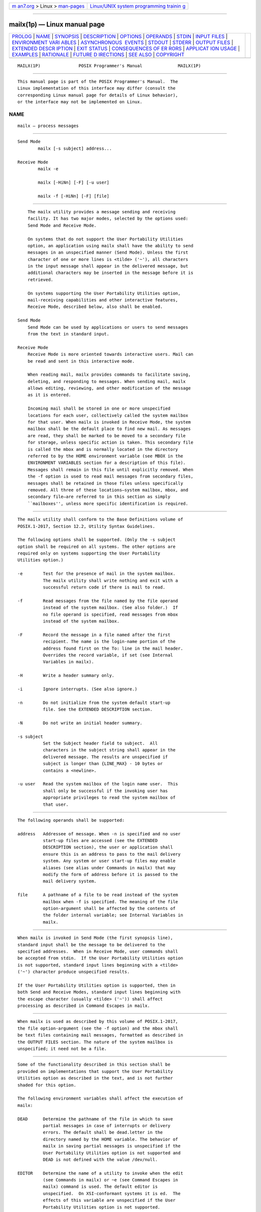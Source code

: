 .. container:: page-top

.. container:: nav-bar

   +----------------------------------+----------------------------------+
   | `m                               | `Linux/UNIX system programming   |
   | an7.org <../../../index.html>`__ | trainin                          |
   | > Linux >                        | g <http://man7.org/training/>`__ |
   | `man-pages <../index.html>`__    |                                  |
   +----------------------------------+----------------------------------+

--------------

mailx(1p) — Linux manual page
=============================

+-----------------------------------+-----------------------------------+
| `PROLOG <#PROLOG>`__ \|           |                                   |
| `NAME <#NAME>`__ \|               |                                   |
| `SYNOPSIS <#SYNOPSIS>`__ \|       |                                   |
| `DESCRIPTION <#DESCRIPTION>`__ \| |                                   |
| `OPTIONS <#OPTIONS>`__ \|         |                                   |
| `OPERANDS <#OPERANDS>`__ \|       |                                   |
| `STDIN <#STDIN>`__ \|             |                                   |
| `INPUT FILES <#INPUT_FILES>`__ \| |                                   |
| `ENVIRONMENT VARI                 |                                   |
| ABLES <#ENVIRONMENT_VARIABLES>`__ |                                   |
| \|                                |                                   |
| `ASYNCHRONOUS                     |                                   |
|  EVENTS <#ASYNCHRONOUS_EVENTS>`__ |                                   |
| \| `STDOUT <#STDOUT>`__ \|        |                                   |
| `STDERR <#STDERR>`__ \|           |                                   |
| `OUTPUT FILES <#OUTPUT_FILES>`__  |                                   |
| \|                                |                                   |
| `EXTENDED DESCR                   |                                   |
| IPTION <#EXTENDED_DESCRIPTION>`__ |                                   |
| \| `EXIT STATUS <#EXIT_STATUS>`__ |                                   |
| \|                                |                                   |
| `CONSEQUENCES OF ER               |                                   |
| RORS <#CONSEQUENCES_OF_ERRORS>`__ |                                   |
| \|                                |                                   |
| `APPLICAT                         |                                   |
| ION USAGE <#APPLICATION_USAGE>`__ |                                   |
| \| `EXAMPLES <#EXAMPLES>`__ \|    |                                   |
| `RATIONALE <#RATIONALE>`__ \|     |                                   |
| `FUTURE D                         |                                   |
| IRECTIONS <#FUTURE_DIRECTIONS>`__ |                                   |
| \| `SEE ALSO <#SEE_ALSO>`__ \|    |                                   |
| `COPYRIGHT <#COPYRIGHT>`__        |                                   |
+-----------------------------------+-----------------------------------+
| .. container:: man-search-box     |                                   |
+-----------------------------------+-----------------------------------+

::

   MAILX(1P)               POSIX Programmer's Manual              MAILX(1P)


-----------------------------------------------------

::

          This manual page is part of the POSIX Programmer's Manual.  The
          Linux implementation of this interface may differ (consult the
          corresponding Linux manual page for details of Linux behavior),
          or the interface may not be implemented on Linux.

NAME
-------------------------------------------------

::

          mailx — process messages


---------------------------------------------------------

::

      Send Mode
              mailx [-s subject] address...

      Receive Mode
              mailx -e

              mailx [-HiNn] [-F] [-u user]

              mailx -f [-HiNn] [-F] [file]


---------------------------------------------------------------

::

          The mailx utility provides a message sending and receiving
          facility. It has two major modes, selected by the options used:
          Send Mode and Receive Mode.

          On systems that do not support the User Portability Utilities
          option, an application using mailx shall have the ability to send
          messages in an unspecified manner (Send Mode). Unless the first
          character of one or more lines is <tilde> ('~'), all characters
          in the input message shall appear in the delivered message, but
          additional characters may be inserted in the message before it is
          retrieved.

          On systems supporting the User Portability Utilities option,
          mail-receiving capabilities and other interactive features,
          Receive Mode, described below, also shall be enabled.

      Send Mode
          Send Mode can be used by applications or users to send messages
          from the text in standard input.

      Receive Mode
          Receive Mode is more oriented towards interactive users. Mail can
          be read and sent in this interactive mode.

          When reading mail, mailx provides commands to facilitate saving,
          deleting, and responding to messages. When sending mail, mailx
          allows editing, reviewing, and other modification of the message
          as it is entered.

          Incoming mail shall be stored in one or more unspecified
          locations for each user, collectively called the system mailbox
          for that user. When mailx is invoked in Receive Mode, the system
          mailbox shall be the default place to find new mail. As messages
          are read, they shall be marked to be moved to a secondary file
          for storage, unless specific action is taken. This secondary file
          is called the mbox and is normally located in the directory
          referred to by the HOME environment variable (see MBOX in the
          ENVIRONMENT VARIABLES section for a description of this file).
          Messages shall remain in this file until explicitly removed. When
          the -f option is used to read mail messages from secondary files,
          messages shall be retained in those files unless specifically
          removed. All three of these locations—system mailbox, mbox, and
          secondary file—are referred to in this section as simply
          ``mailboxes'', unless more specific identification is required.


-------------------------------------------------------

::

          The mailx utility shall conform to the Base Definitions volume of
          POSIX.1‐2017, Section 12.2, Utility Syntax Guidelines.

          The following options shall be supported. (Only the -s subject
          option shall be required on all systems. The other options are
          required only on systems supporting the User Portability
          Utilities option.)

          -e        Test for the presence of mail in the system mailbox.
                    The mailx utility shall write nothing and exit with a
                    successful return code if there is mail to read.

          -f        Read messages from the file named by the file operand
                    instead of the system mailbox. (See also folder.)  If
                    no file operand is specified, read messages from mbox
                    instead of the system mailbox.

          -F        Record the message in a file named after the first
                    recipient. The name is the login-name portion of the
                    address found first on the To: line in the mail header.
                    Overrides the record variable, if set (see Internal
                    Variables in mailx).

          -H        Write a header summary only.

          -i        Ignore interrupts. (See also ignore.)

          -n        Do not initialize from the system default start-up
                    file. See the EXTENDED DESCRIPTION section.

          -N        Do not write an initial header summary.

          -s subject
                    Set the Subject header field to subject.  All
                    characters in the subject string shall appear in the
                    delivered message. The results are unspecified if
                    subject is longer than {LINE_MAX} - 10 bytes or
                    contains a <newline>.

          -u user   Read the system mailbox of the login name user.  This
                    shall only be successful if the invoking user has
                    appropriate privileges to read the system mailbox of
                    that user.


---------------------------------------------------------

::

          The following operands shall be supported:

          address   Addressee of message. When -n is specified and no user
                    start-up files are accessed (see the EXTENDED
                    DESCRIPTION section), the user or application shall
                    ensure this is an address to pass to the mail delivery
                    system. Any system or user start-up files may enable
                    aliases (see alias under Commands in mailx) that may
                    modify the form of address before it is passed to the
                    mail delivery system.

          file      A pathname of a file to be read instead of the system
                    mailbox when -f is specified. The meaning of the file
                    option-argument shall be affected by the contents of
                    the folder internal variable; see Internal Variables in
                    mailx.


---------------------------------------------------

::

          When mailx is invoked in Send Mode (the first synopsis line),
          standard input shall be the message to be delivered to the
          specified addresses.  When in Receive Mode, user commands shall
          be accepted from stdin.  If the User Portability Utilities option
          is not supported, standard input lines beginning with a <tilde>
          ('~') character produce unspecified results.

          If the User Portability Utilities option is supported, then in
          both Send and Receive Modes, standard input lines beginning with
          the escape character (usually <tilde> ('~')) shall affect
          processing as described in Command Escapes in mailx.


---------------------------------------------------------------

::

          When mailx is used as described by this volume of POSIX.1‐2017,
          the file option-argument (see the -f option) and the mbox shall
          be text files containing mail messages, formatted as described in
          the OUTPUT FILES section. The nature of the system mailbox is
          unspecified; it need not be a file.


-----------------------------------------------------------------------------------

::

          Some of the functionality described in this section shall be
          provided on implementations that support the User Portability
          Utilities option as described in the text, and is not further
          shaded for this option.

          The following environment variables shall affect the execution of
          mailx:

          DEAD      Determine the pathname of the file in which to save
                    partial messages in case of interrupts or delivery
                    errors. The default shall be dead.letter in the
                    directory named by the HOME variable. The behavior of
                    mailx in saving partial messages is unspecified if the
                    User Portability Utilities option is not supported and
                    DEAD is not defined with the value /dev/null.

          EDITOR    Determine the name of a utility to invoke when the edit
                    (see Commands in mailx) or ~e (see Command Escapes in
                    mailx) command is used. The default editor is
                    unspecified.  On XSI-conformant systems it is ed.  The
                    effects of this variable are unspecified if the User
                    Portability Utilities option is not supported.

          HOME      Determine the pathname of the user's home directory.

          LANG      Provide a default value for the internationalization
                    variables that are unset or null. (See the Base
                    Definitions volume of POSIX.1‐2017, Section 8.2,
                    Internationalization Variables for the precedence of
                    internationalization variables used to determine the
                    values of locale categories.)

          LC_ALL    If set to a non-empty string value, override the values
                    of all the other internationalization variables.

          LC_CTYPE  Determine the locale for the interpretation of
                    sequences of bytes of text data as characters (for
                    example, single-byte as opposed to multi-byte
                    characters in arguments and input files) and the
                    handling of case-insensitive address and header-field
                    comparisons.

          LC_TIME   This variable may determine the format and contents of
                    the date and time strings written by mailx.  This
                    volume of POSIX.1‐2017 specifies the effects of this
                    variable only for systems supporting the User
                    Portability Utilities option.

          LC_MESSAGES
                    Determine the locale that should be used to affect the
                    format and contents of diagnostic messages written to
                    standard error and informative messages written to
                    standard output.

          LISTER    Determine a string representing the command for writing
                    the contents of the folder directory to standard output
                    when the folders command is given (see folders in
                    Commands in mailx).  Any string acceptable as a
                    command_string operand to the sh -c command shall be
                    valid. If this variable is null or not set, the output
                    command shall be ls.  The effects of this variable are
                    unspecified if the User Portability Utilities option is
                    not supported.

          MAILRC    Determine the pathname of the user start-up file. The
                    default shall be .mailrc in the directory referred to
                    by the HOME environment variable. The behavior of mailx
                    is unspecified if the User Portability Utilities option
                    is not supported and MAILRC is not defined with the
                    value /dev/null.

          MBOX      Determine a pathname of the file to save messages from
                    the system mailbox that have been read. The exit
                    command shall override this function, as shall saving
                    the message explicitly in another file. The default
                    shall be mbox in the directory named by the HOME
                    variable. The effects of this variable are unspecified
                    if the User Portability Utilities option is not
                    supported.

          NLSPATH   Determine the location of message catalogs for the
                    processing of LC_MESSAGES.

          PAGER     Determine a string representing an output filtering or
                    pagination command for writing the output to the
                    terminal. Any string acceptable as a command_string
                    operand to the sh -c command shall be valid. When
                    standard output is a terminal device, the message
                    output shall be piped through the command if the mailx
                    internal variable crt is set to a value less the number
                    of lines in the message; see Internal Variables in
                    mailx.  If the PAGER variable is null or not set, the
                    paginator shall be either more or another paginator
                    utility documented in the system documentation.  The
                    effects of this variable are unspecified if the User
                    Portability Utilities option is not supported.

          SHELL     Determine the name of a preferred command interpreter.
                    The default shall be sh.  The effects of this variable
                    are unspecified if the User Portability Utilities
                    option is not supported.

          TERM      If the internal variable screen is not specified,
                    determine the name of the terminal type to indicate in
                    an unspecified manner the number of lines in a
                    screenful of headers.  If TERM is not set or is set to
                    null, an unspecified default terminal type shall be
                    used and the value of a screenful is unspecified. The
                    effects of this variable are unspecified if the User
                    Portability Utilities option is not supported.

          TZ        This variable may determine the timezone used to
                    calculate date and time strings written by mailx.  If
                    TZ is unset or null, an unspecified default timezone
                    shall be used.

          VISUAL    Determine a pathname of a utility to invoke when the
                    visual command (see Commands in mailx) or ~v command-
                    escape (see Command Escapes in mailx) is used. If this
                    variable is null or not set, the full-screen editor
                    shall be vi.  The effects of this variable are
                    unspecified if the User Portability Utilities option is
                    not supported.


-------------------------------------------------------------------------------

::

          When mailx is in Send Mode and standard input is not a terminal,
          it shall take the standard action for all signals.

          In Receive Mode, or in Send Mode when standard input is a
          terminal, if a SIGINT signal is received:

           1. If in command mode, the current command, if there is one,
              shall be aborted, and a command-mode prompt shall be written.

           2. If in input mode:

               a. If ignore is set, mailx shall write "@\n", discard the
                  current input line, and continue processing, bypassing
                  the message-abort mechanism described in item 2b.

               b. If the interrupt was received while sending mail, either
                  when in Receive Mode or in Send Mode, a message shall be
                  written, and another subsequent interrupt, with no other
                  intervening characters typed, shall be required to abort
                  the mail message.  If in Receive Mode and another
                  interrupt is received, a command-mode prompt shall be
                  written.  If in Send Mode and another interrupt is
                  received, mailx shall terminate with a non-zero status.

                  In both cases listed in item b, if the message is not
                  empty:

                   i.  If save is enabled and the file named by DEAD can be
                       created, the message shall be written to the file
                       named by DEAD.  If the file exists, the message
                       shall be written to replace the contents of the
                       file.

                  ii.  If save is not enabled, or the file named by DEAD
                       cannot be created, the message shall not be saved.

          The mailx utility shall take the standard action for all other
          signals.


-----------------------------------------------------

::

          In command and input modes, all output, including prompts and
          messages, shall be written to standard output.


-----------------------------------------------------

::

          The standard error shall be used only for diagnostic messages.


-----------------------------------------------------------------

::

          Various mailx commands and command escapes can create or add to
          files, including the mbox, the dead-letter file, and secondary
          mailboxes. When mailx is used as described in this volume of
          POSIX.1‐2017, these files shall be text files, formatted as
          follows:

                 line beginning with From<space>
                 [one or more header-lines; see Commands in mailx]
                 empty line
                 [zero or more body lines
                 empty line]
                 [line beginning with From<space>...]

          where each message begins with the From <space> line shown,
          preceded by the beginning of the file or an empty line.  (The
          From <space> line is considered to be part of the message header,
          but not one of the header-lines referred to in Commands in mailx;
          thus, it shall not be affected by the discard, ignore, or retain
          commands.) The formats of the remainder of the From <space> line
          and any additional header lines are unspecified, except that none
          shall be empty. The format of a message body line is also
          unspecified, except that no line following an empty line shall
          start with From <space>; mailx shall modify any such user-entered
          message body lines (following an empty line and beginning with
          From <space>) by adding one or more characters to precede the
          'F'; it may add these characters to From <space> lines that are
          not preceded by an empty line.

          When a message from the system mailbox or entered by the user is
          not a text file, it is implementation-defined how such a message
          is stored in files written by mailx.


---------------------------------------------------------------------------------

::

          The functionality in the entire EXTENDED DESCRIPTION section
          shall be provided on implementations supporting the User
          Portability Utilities option.  The functionality described in
          this section shall be provided on implementations that support
          the User Portability Utilities option (and the rest of this
          section is not further shaded for this option).

          The mailx utility need not support for all character encodings in
          all circumstances. For example, inter-system mail may be
          restricted to 7-bit data by the underlying network, 8-bit data
          need not be portable to non-internationalized systems, and so on.
          Under these circumstances, it is recommended that only characters
          defined in the ISO/IEC 646:1991 standard International Reference
          Version (equivalent to ASCII) 7-bit range of characters be used.

          When mailx is invoked using one of the Receive Mode synopsis
          forms, it shall write a page of header-summary lines (if -N was
          not specified and there are messages, see below), followed by a
          prompt indicating that mailx can accept regular commands (see
          Commands in mailx); this is termed command mode.  The page of
          header-summary lines shall contain the first new message if there
          are new messages, or the first unread message if there are unread
          messages, or the first message. When mailx is invoked using the
          Send Mode synopsis and standard input is a terminal, if no
          subject is specified on the command line and the asksub variable
          is set, a prompt for the subject shall be written. At this point,
          mailx shall be in input mode. This input mode shall also be
          entered when using one of the Receive Mode synopsis forms and a
          reply or new message is composed using the reply, Reply,
          followup, Followup, or mail commands and standard input is a
          terminal. When the message is typed and the end of the message is
          encountered, the message shall be passed to the mail delivery
          software. Commands can be entered by beginning a line with the
          escape character (by default, <tilde> ('~')) followed by a single
          command letter and optional arguments. See Commands in mailx for
          a summary of these commands. It is unspecified what effect these
          commands will have if standard input is not a terminal when a
          message is entered using either the Send Mode synopsis, or the
          Read Mode commands reply, Reply, followup, Followup, or mail.

          Note:  For notational convenience, this section uses the default
                 escape character, <tilde>, in all references and examples.

          At any time, the behavior of mailx shall be governed by a set of
          environmental and internal variables.  These are flags and valued
          parameters that can be set and cleared via the mailx set and
          unset commands.

          Regular commands are of the form:

              [command] [msglist] [argument ...]

          If no command is specified in command mode, next shall be
          assumed. In input mode, commands shall be recognized by the
          escape character, and lines not treated as commands shall be
          taken as input for the message.

          In command mode, each message shall be assigned a sequential
          number, starting with 1.

          All messages have a state that shall affect how they are
          displayed in the header summary and how they are retained or
          deleted upon termination of mailx.  There is at any time the
          notion of a current message, which shall be marked by a '>' at
          the beginning of a line in the header summary. When mailx is
          invoked using one of the Receive Mode synopsis forms, the current
          message shall be the first new message, if there is a new
          message, or the first unread message if there is an unread
          message, or the first message if there are any messages, or
          unspecified if there are no messages in the mailbox. Each command
          that takes an optional list of messages (msglist) or an optional
          single message (message) on which to operate shall leave the
          current message set to the highest-numbered message of the
          messages specified, unless the command deletes messages, in which
          case the current message shall be set to the first undeleted
          message (that is, a message not in the deleted state) after the
          highest-numbered message deleted by the command, if one exists,
          or the first undeleted message before the highest-numbered
          message deleted by the command, if one exists, or to an
          unspecified value if there are no remaining undeleted messages.
          All messages shall be in one of the following states:

          new       The message is present in the system mailbox and has
                    not been viewed by the user or moved to any other
                    state. Messages in state new when mailx quits shall be
                    retained in the system mailbox.

          unread    The message has been present in the system mailbox for
                    more than one invocation of mailx and has not been
                    viewed by the user or moved to any other state.
                    Messages in state unread when mailx quits shall be
                    retained in the system mailbox.

          read      The message has been processed by one of the following
                    commands: ~f, ~m, ~F, ~M, copy, mbox, next, pipe,
                    print, Print, top, type, Type, undelete.  The delete,
                    dp, and dt commands may also cause the next message to
                    be marked as read, depending on the value of the
                    autoprint variable. Messages that are in the system
                    mailbox and in state read when mailx quits shall be
                    saved in the mbox, unless the internal variable hold
                    was set. Messages that are in the mbox or in a
                    secondary mailbox and in state read when mailx quits
                    shall be retained in their current location.

          deleted   The message has been processed by one of the following
                    commands: delete, dp, dt.  Messages in state deleted
                    when mailx quits shall be deleted. Deleted messages
                    shall be ignored until mailx quits or changes mailboxes
                    or they are specified to the undelete command; for
                    example, the message specification /string shall only
                    search the subject lines of messages that have not yet
                    been deleted, unless the command operating on the list
                    of messages is undelete.  No deleted message or deleted
                    message header shall be displayed by any mailx command
                    other than undelete.

          preserved The message has been processed by a preserve command.
                    When mailx quits, the message shall be retained in its
                    current location.

          saved     The message has been processed by one of the following
                    commands: save or write.  If the current mailbox is the
                    system mailbox, and the internal variable keepsave is
                    set, messages in the state saved shall be saved to the
                    file designated by the MBOX variable (see the
                    ENVIRONMENT VARIABLES section). If the current mailbox
                    is the system mailbox, messages in the state saved
                    shall be deleted from the current mailbox, when the
                    quit or file command is used to exit the current
                    mailbox.

          The header-summary line for each message shall indicate the state
          of the message.

          Many commands take an optional list of messages (msglist) on
          which to operate, which defaults to the current message. A
          msglist is a list of message specifications separated by <blank>
          characters, which can include:

          n       Message number n.

          +       The next undeleted message, or the next deleted message
                  for the undelete command.

          -       The next previous undeleted message, or the next previous
                  deleted message for the undelete command.

          .       The current message.

          ^       The first undeleted message, or the first deleted message
                  for the undelete command.

          $       The last message.

          *       All messages.

          n‐m     An inclusive range of message numbers.

          address All messages from address; any address as shown in a
                  header summary shall be matchable in this form.

          /string All messages with string in the subject line (case
                  ignored).

          :c      All messages of type c, where c shall be one of:

                  d     Deleted messages.

                  n     New messages.

                  o     Old messages (any not in state read or new).

                  r     Read messages.

                  u     Unread messages.

          Other commands take an optional message (message) on which to
          operate, which defaults to the current message. All of the forms
          allowed for msglist are also allowed for message, but if more
          than one message is specified, only the first shall be operated
          on.

          Other arguments are usually arbitrary strings whose usage depends
          on the command involved.

      Start-Up in mailx
          At start-up time, mailx shall take the following steps in
          sequence:

           1. Establish all variables at their stated default values.

           2. Process command line options, overriding corresponding
              default values.

           3. Import any of the DEAD, EDITOR, MBOX, LISTER, PAGER, SHELL,
              or VISUAL variables that are present in the environment,
              overriding the corresponding default values.

           4. Read mailx commands from an unspecified system start-up file,
              unless the -n option is given, to initialize any internal
              mailx variables and aliases.

           5. Process the user start-up file of mailx commands named in the
              user MAILRC variable.

          Most regular mailx commands are valid inside start-up files, the
          most common use being to set up initial display options and alias
          lists. The following commands shall be invalid in a start-up
          file: !, edit, hold, mail, preserve, reply, Reply, shell, visual,
          Copy, followup, and Followup.  Any errors in a start-up file
          shall either cause mailx to terminate with a diagnostic message
          and a non-zero status or to continue after writing a diagnostic
          message, ignoring the remainder of the lines in the file.

          A blank line in a start-up file shall be ignored.

      Internal Variables in mailx
          The following variables are internal mailx variables. Each
          internal variable can be set via the mailx set command at any
          time. The unset and set no name commands can be used to erase
          variables.

          In the following list, variables shown as:

              variable

          represent Boolean values. Variables shown as:

              variable=value

          shall be assigned string or numeric values. For string values,
          the rules in Commands in mailx concerning filenames and quoting
          shall also apply.

          The defaults specified here may be changed by the unspecified
          system start-up file unless the user specifies the -n option.

          allnet    All network names whose login name components match
                    shall be treated as identical. This shall cause the
                    msglist message specifications to behave similarly. The
                    default shall be noallnet.  See also the alternates
                    command and the metoo variable.

          append    Append messages to the end of the mbox file upon
                    termination instead of placing them at the beginning.
                    The default shall be noappend.  This variable shall not
                    affect the save command when saving to mbox.

          ask, asksub
                    Prompt for a subject line on outgoing mail if one is
                    not specified on the command line with the -s option.
                    The ask and asksub forms are synonyms; the system shall
                    refer to asksub and noasksub in its messages, but shall
                    accept ask and noask as user input to mean asksub and
                    noasksub.  It shall not be possible to set both ask and
                    noasksub, or noask and asksub.  The default shall be
                    asksub, but no prompting shall be done if standard
                    input is not a terminal.

          askbcc    Prompt for the blind copy list. The default shall be
                    noaskbcc.

          askcc     Prompt for the copy list. The default shall be noaskcc.

          autoprint Enable automatic writing of messages after delete and
                    undelete commands. The default shall be noautoprint.

          bang      Enable the special-case treatment of <exclamation-mark>
                    characters ('!')  in escape command lines; see the
                    escape command and Command Escapes in mailx.  The
                    default shall be nobang, disabling the expansion of '!'
                    in the command argument to the ~!  command and the
                    ~<!command escape.

          cmd=command
                    Set the default command to be invoked by the pipe
                    command. The default shall be nocmd.

          crt=number
                    Pipe messages having more than number lines through the
                    command specified by the value of the PAGER variable.
                    The default shall be nocrt.  If it is set to null, the
                    value used is implementation-defined.

          debug     Enable verbose diagnostics for debugging. Messages are
                    not delivered.  The default shall be nodebug.

          dot       When dot is set, a <period> on a line by itself during
                    message input from a terminal shall also signify end-
                    of-file (in addition to normal end-of-file). The
                    default shall be nodot.  If ignoreeof is set (see
                    below), a setting of nodot shall be ignored and the
                    <period> is the only method to terminate input mode.

          escape=c  Set the command escape character to be the character
                    'c'.  By default, the command escape character shall be
                    <tilde>.  If escape is unset, <tilde> shall be used; if
                    it is set to null, command escaping shall be disabled.

          flipr     Reverse the meanings of the R and r commands. The
                    default shall be noflipr.

          folder=directory
                    The default directory for saving mail files. User-
                    specified filenames beginning with a <plus-sign> ('+')
                    shall be expanded by preceding the filename with this
                    directory name to obtain the real pathname. If
                    directory does not start with a <slash> ('/'), the
                    contents of HOME shall be prefixed to it. The default
                    shall be nofolder.  If folder is unset or set to null,
                    user-specified filenames beginning with '+' shall refer
                    to files in the current directory that begin with the
                    literal '+' character. See also outfolder below. The
                    folder value need not affect the processing of the
                    files named in MBOX and DEAD.

          header    Enable writing of the header summary when entering
                    mailx in Receive Mode. The default shall be header.

          hold      Preserve all messages that are read in the system
                    mailbox instead of putting them in the mbox save file.
                    The default shall be nohold.

          ignore    Ignore interrupts while entering messages. The default
                    shall be noignore.

          ignoreeof Ignore normal end-of-file during message input. Input
                    can be terminated only by entering a <period> ('.')  on
                    a line by itself or by the ~.  command escape. The
                    default shall be noignoreeof.  See also dot above.

          indentprefix=string
                    A string that shall be added as a prefix to each line
                    that is inserted into the message by the ~m command
                    escape. This variable shall default to one <tab>.

          keep      When a system mailbox, secondary mailbox, or mbox is
                    empty, truncate it to zero length instead of removing
                    it. The default shall be nokeep.

          keepsave  Keep the messages that have been saved from the system
                    mailbox into other files in the file designated by the
                    variable MBOX, instead of deleting them. The default
                    shall be nokeepsave.

          metoo     Suppress the deletion of the login name of the user
                    from the recipient list when replying to a message or
                    sending to a group. The default shall be nometoo.

          onehop    When responding to a message that was originally sent
                    to several recipients, the other recipient addresses
                    are normally forced to be relative to the originating
                    author's machine for the response. This flag disables
                    alteration of the recipients' addresses, improving
                    efficiency in a network where all machines can send
                    directly to all other machines (that is, one hop away).
                    The default shall be noonehop.

          outfolder Cause the files used to record outgoing messages to be
                    located in the directory specified by the folder
                    variable unless the pathname is absolute. The default
                    shall be nooutfolder.  See the record variable.

          page      Insert a <form-feed> after each message sent through
                    the pipe created by the pipe command. The default shall
                    be nopage.

          prompt=string
                    Set the command-mode prompt to string.  If string is
                    null or if noprompt is set, no prompting shall occur.
                    The default shall be to prompt with the string "? ".

          quiet     Refrain from writing the opening message and version
                    when entering mailx.  The default shall be noquiet.

          record=file
                    Record all outgoing mail in the file with the pathname
                    file.  The default shall be norecord.  See also
                    outfolder above.

          save      Enable saving of messages in the dead-letter file on
                    interrupt or delivery error. See the variable DEAD for
                    the location of the dead-letter file. The default shall
                    be save.

          screen=number
                    Set the number of lines in a screenful of headers for
                    the headers and z commands. If screen is not specified,
                    a value based on the terminal type identified by the
                    TERM environment variable, the window size, the baud
                    rate, or some combination of these shall be used.

          sendwait  Wait for the background mailer to finish before
                    returning. The default shall be nosendwait.

          showto    When the sender of the message was the user who is
                    invoking mailx, write the information from the To: line
                    instead of the From: line in the header summary. The
                    default shall be noshowto.

          sign=string
                    Set the variable inserted into the text of a message
                    when the ~a command escape is given. The default shall
                    be nosign.  The character sequences '\t' and '\n' shall
                    be recognized in the variable as <tab> and <newline>
                    characters, respectively. (See also ~i in Command
                    Escapes in mailx.)

          Sign=string
                    Set the variable inserted into the text of a message
                    when the ~A command escape is given. The default shall
                    be noSign.  The character sequences '\t' and '\n' shall
                    be recognized in the variable as <tab> and <newline>
                    characters, respectively.

          toplines=number
                    Set the number of lines of the message to write with
                    the top command. The default shall be 5.

      Commands in mailx
          The following mailx commands shall be provided. In the following
          list, header refers to lines from the message header, as shown in
          the OUTPUT FILES section.  Header-line refers to lines within the
          header that begin with one or more non-white-space characters,
          immediately followed by a <colon> and white space and continuing
          until the next line beginning with a non-white-space character or
          an empty line. Header-field refers to the portion of a header
          line prior to the first <colon> in that line.

          For each of the commands listed below, the command can be entered
          as the abbreviation (those characters in the Synopsis command
          word preceding the '['), the full command (all characters shown
          for the command word, omitting the '[' and ']'), or any
          truncation of the full command down to the abbreviation. For
          example, the exit command (shown as ex[it] in the Synopsis) can
          be entered as ex, exi, or exit.

          The arguments to commands can be quoted, using the following
          methods:

           *  An argument can be enclosed between paired double-quotes ("")
              or single-quotes (''); any white space, shell word expansion,
              or <backslash> characters within the quotes shall be treated
              literally as part of the argument. A double-quote shall be
              treated literally within single-quotes and vice versa. These
              special properties of the <quotation-mark> characters shall
              occur only when they are paired at the beginning and end of
              the argument.

           *  A <backslash> outside of the enclosing quotes shall be
              discarded and the following character treated literally as
              part of the argument.

           *  An unquoted <backslash> at the end of a command line shall be
              discarded and the next line shall continue the command.

          Filenames, where expected, shall be subjected to the following
          transformations, in sequence:

           *  If the filename begins with an unquoted <plus-sign>, and the
              folder variable is defined (see the folder variable), the
              <plus-sign> shall be replaced by the value of the folder
              variable followed by a <slash>.  If the folder variable is
              unset or is set to null, the filename shall be unchanged.

           *  Shell word expansions shall be applied to the filename (see
              Section 2.6, Word Expansions).  If more than a single
              pathname results from this expansion and the command is
              expecting one file, the effects are unspecified.

      Declare Aliases
          Synopsis:

                        a[lias] [alias [address...]]
                        g[roup] [alias [address...]]

          Add the given addresses to the alias specified by alias.  The
          names shall be substituted when alias is used as a recipient
          address specified by the user in an outgoing message (that is,
          other recipients addressed indirectly through the reply command
          shall not be substituted in this manner). Mail address alias
          substitution shall apply only when the alias string is used as a
          full address; for example, when hlj is an alias, hlj@posix.com
          does not trigger the alias substitution. If no arguments are
          given, write a listing of the current aliases to standard output.
          If only an alias argument is given, write a listing of the
          specified alias to standard output. These listings need not
          reflect the same order of addresses that were entered.

      Declare Alternatives
          Synopsis:

                        alt[ernates] name...

          (See also the metoo variable.) Declare a list of alternative
          names for the user's login.  When responding to a message, these
          names shall be removed from the list of recipients for the
          response. The comparison of names shall be in a case-insensitive
          manner. With no arguments, alternates shall write the current
          list of alternative names.

      Change Current Directory
          Synopsis:

                        cd [directory]
                        ch[dir] [directory]

          Change directory. If directory is not specified, the contents of
          HOME shall be used.

      Copy Messages
          Synopsis:

                        c[opy] [file]
                        c[opy] [msglist] file
                        C[opy] [msglist]

          Copy messages to the file named by the pathname file without
          marking the messages as saved. Otherwise, it shall be equivalent
          to the save command.

          In the capitalized form, save the specified messages in a file
          whose name is derived from the author of the message to be saved,
          without marking the messages as saved. Otherwise, it shall be
          equivalent to the Save command.

      Delete Messages
          Synopsis:

                        d[elete] [msglist]

          Mark messages for deletion from the mailbox. The deletions shall
          not occur until mailx quits (see the quit command) or changes
          mailboxes (see the folder command). If autoprint is set and there
          are messages remaining after the delete command, the current
          message shall be written as described for the print command (see
          the print command); otherwise, the mailx prompt shall be written.

      Discard Header Fields
          Synopsis:

                        di[scard] [header-field...]
                        ig[nore] [header-field...]

          Suppress the specified header fields when writing messages.
          Specified header-fields shall be added to the list of suppressed
          header fields. Examples of header fields to ignore are status and
          cc.  The fields shall be included when the message is saved. The
          Print and Type commands shall override this command. The
          comparison of header fields shall be in a case-insensitive
          manner. If no arguments are specified, write a list of the
          currently suppressed header fields to standard output; the
          listing need not reflect the same order of header fields that
          were entered.

          If both retain and discard commands are given, discard commands
          shall be ignored.

      Delete Messages and Display
          Synopsis:

                        dp [msglist]
                        dt [msglist]

          Delete the specified messages as described for the delete
          command, except that the autoprint variable shall have no effect,
          and the current message shall be written only if it was set to a
          message after the last message deleted by the command. Otherwise,
          an informational message to the effect that there are no further
          messages in the mailbox shall be written, followed by the mailx
          prompt.

      Echo a String
          Synopsis:

                        ec[ho] string ...

          Echo the given strings, equivalent to the shell echo utility.

      Edit Messages
          Synopsis:

                        e[dit] [msglist]

          Edit the given messages. The messages shall be placed in a
          temporary file and the utility named by the EDITOR variable is
          invoked to edit each file in sequence. The default EDITOR is
          unspecified.

          The edit command does not modify the contents of those messages
          in the mailbox.

      Exit
          Synopsis:

                        ex[it]
                        x[it]

          Exit from mailx without changing the mailbox. No messages shall
          be saved in the mbox (see also quit).

      Change Folder
          Synopsis:

                        fi[le] [file]
                        fold[er] [file]

          Quit (see the quit command) from the current file of messages and
          read in the file named by the pathname file.  If no argument is
          given, the name and status of the current mailbox shall be
          written.

          Several unquoted special characters shall be recognized when used
          as file names, with the following substitutions:

          %       The system mailbox for the invoking user.

          %user   The system mailbox for user.

          #       The previous file.

          &       The current mbox.

          +file   The named file in the folder directory. (See the folder
                  variable.)

          The default file shall be the current mailbox.

      Display List of Folders
          Synopsis:

                        folders

          Write the names of the files in the directory set by the folder
          variable. The command specified by the LISTER environment
          variable shall be used (see the ENVIRONMENT VARIABLES section).

      Follow Up Specified Messages
          Synopsis:

                        fo[llowup] [message]
                        F[ollowup] [msglist]

          In the lowercase form, respond to a message, recording the
          response in a file whose name is derived from the author of the
          message. See also the save and copy commands and outfolder.

          In the capitalized form, respond to the first message in the
          msglist, sending the message to the author of each message in the
          msglist.  The subject line shall be taken from the first message
          and the response shall be recorded in a file whose name is
          derived from the author of the first message. See also the Save
          and Copy commands and outfolder.

          Both forms shall override the record variable, if set.

      Display Header Summary for Specified Messages
          Synopsis:

                        f[rom] [msglist]

          Write the header summary for the specified messages.

      Display Header Summary
          Synopsis:

                        h[eaders] [message]

          Write the page of headers that includes the message specified. If
          the message argument is not specified, the current message shall
          not change.  However, if the message argument is specified, the
          current message shall become the message that appears at the top
          of the page of headers that includes the message specified. The
          screen variable sets the number of headers per page. See also the
          z command.

      Help
          Synopsis:

                        hel[p]
                        ?

          Write a summary of commands.

      Hold Messages
          Synopsis:

                        ho[ld] [msglist]
                        pre[serve] [msglist]

          Mark the messages in msglist to be retained in the mailbox when
          mailx terminates. This shall override any commands that might
          previously have marked the messages to be deleted. During the
          current invocation of mailx, only the delete, dp, or dt commands
          shall remove the preserve marking of a message.

      Execute Commands Conditionally
          Synopsis:

                        i[f] s|r
                        mail-commands
                        el[se]
                        mail-commands
                        en[dif]

          Execute commands conditionally, where if s executes the following
          mail-commands, up to an else or endif, if the program is in Send
          Mode, and if r shall cause the mail-commands to be executed only
          in Receive Mode.

      List Available Commands
          Synopsis:

                        l[ist]

          Write a list of all commands available. No explanation shall be
          given.

      Mail a Message
          Synopsis:

                        m[ail] address...

          Mail a message to the specified addresses or aliases.

      Direct Messages to mbox
          Synopsis:

                        mb[ox] [msglist]

          Arrange for the given messages to end up in the mbox save file
          when mailx terminates normally. See MBOX.  See also the exit and
          quit commands.

      Process Next Specified Message
          Synopsis:

                        n[ext] [message]

          If the current message has not been written (for example, by the
          print command) since mailx started or since any other message was
          the current message, behave as if the print command was entered.
          Otherwise, if there is an undeleted message after the current
          message, make it the current message and behave as if the print
          command was entered. Otherwise, an informational message to the
          effect that there are no further messages in the mailbox shall be
          written, followed by the mailx prompt. Should the current message
          location be the result of an immediately preceding hold, mbox,
          preserve, or touch command, next will act as if the current
          message has already been written.

      Pipe Message
          Synopsis:

                        pi[pe] [[msglist] command]
                        | [[msglist] command]

          Pipe the messages through the given command by invoking the
          command interpreter specified by SHELL with two arguments: -c and
          command.  (See also sh -c.)  The application shall ensure that
          the command is given as a single argument. Quoting, described
          previously, can be used to accomplish this. If no arguments are
          given, the current message shall be piped through the command
          specified by the value of the cmd variable. If the page variable
          is set, a <form-feed> shall be inserted after each message.

      Display Message with Headers
          Synopsis:

                        P[rint] [msglist]
                        T[ype] [msglist]

          Write the specified messages, including all header lines, to
          standard output. Override suppression of lines by the discard,
          ignore, and retain commands. If crt is set, the messages longer
          than the number of lines specified by the crt variable shall be
          paged through the command specified by the PAGER environment
          variable.

      Display Message
          Synopsis:

                        p[rint] [msglist]
                        t[ype] [msglist]

          Write the specified messages to standard output. If crt is set,
          the messages longer than the number of lines specified by the crt
          variable shall be paged through the command specified by the
          PAGER environment variable.

      Quit
          Synopsis:

                        q[uit]
                        end-of-file

          Terminate mailx, storing messages that were read in mbox (if the
          current mailbox is the system mailbox and unless hold is set),
          deleting messages that have been explicitly saved (unless
          keepsave is set), discarding messages that have been deleted, and
          saving all remaining messages in the mailbox.

      Reply to a Message List
          Synopsis:

                        R[eply] [msglist]
                        R[espond] [msglist]

          Mail a reply message to the sender of each message in the
          msglist.  The subject line shall be formed by concatenating
          Re:<space> (unless it already begins with that string) and the
          subject from the first message. If record is set to a filename,
          the response shall be saved at the end of that file.

          See also the flipr variable.

      Reply to a Message
          Synopsis:

                        r[eply] [message]
                        r[espond] [message]

          Mail a reply message to all recipients included in the header of
          the message. The subject line shall be formed by concatenating
          Re:<space> (unless it already begins with that string) and the
          subject from the message. If record is set to a filename, the
          response shall be saved at the end of that file.

          See also the flipr variable.

      Retain Header Fields
          Synopsis:

                        ret[ain] [header-field...]

          Retain the specified header fields when writing messages. This
          command shall override all discard and ignore commands. The
          comparison of header fields shall be in a case-insensitive
          manner. If no arguments are specified, write a list of the
          currently retained header fields to standard output; the listing
          need not reflect the same order of header fields that were
          entered.

      Save Messages
          Synopsis:

                        s[ave] [file]
                        s[ave] [msglist] file
                        S[ave] [msglist]

          Save the specified messages in the file named by the pathname
          file, or the mbox if the file argument is omitted. The file shall
          be created if it does not exist; otherwise, the messages shall be
          appended to the file. The message shall be put in the state
          saved, and shall behave as specified in the description of the
          saved state when the current mailbox is exited by the quit or
          file command.

          In the capitalized form, save the specified messages in a file
          whose name is derived from the author of the first message. The
          name of the file shall be taken to be the author's name with all
          network addressing stripped off. See also the Copy, followup, and
          Followup commands and outfolder variable.

      Set Variables
          Synopsis:

                        se[t] [name[=[string]] ...] [name=number ...] [noname ...]

          Define one or more variables called name.  The variable can be
          given a null, string, or numeric value. Quoting and
          <backslash>-escapes can occur anywhere in string, as described
          previously, as if the string portion of the argument were the
          entire argument. The forms name and name= shall be equivalent to
          name="" for variables that take string values. The set command
          without arguments shall write a list of all defined variables and
          their values. The no name form shall be equivalent to unset name.

      Invoke a Shell
          Synopsis:

                        sh[ell]

          Invoke an interactive command interpreter (see also SHELL).

      Display Message Size
          Synopsis:

                        si[ze] [msglist]

          Write the size in bytes of each of the specified messages.

      Read mailx Commands From a File
          Synopsis:

                        so[urce] file

          Read and execute commands from the file named by the pathname
          file and return to command mode.

      Display Beginning of Messages
          Synopsis:

                        to[p] [msglist]

          Write the top few lines of each of the specified messages. If the
          toplines variable is set, it is taken as the number of lines to
          write. The default shall be 5.

      Touch Messages
          Synopsis:

                        tou[ch] [msglist]

          Touch the specified messages. If any message in msglist is not
          specifically deleted nor saved in a file, it shall be placed in
          the mbox upon normal termination. See exit and quit.

      Delete Aliases
          Synopsis:

                        una[lias] [alias]...

          Delete the specified alias names. If a specified alias does not
          exist, the results are unspecified.

      Undelete Messages
          Synopsis:

                        u[ndelete] [msglist]

          Change the state of the specified messages from deleted to read.
          If autoprint is set, the last message of those restored shall be
          written. If msglist is not specified, the message shall be
          selected as follows:

           *  If there are any deleted messages that follow the current
              message, the first of these shall be chosen.

           *  Otherwise, the last deleted message that also precedes the
              current message shall be chosen.

      Unset Variables
          Synopsis:

                        uns[et] name...

          Cause the specified variables to be erased.

      Edit Message with Full-Screen Editor
          Synopsis:

                        v[isual] [msglist]

          Edit the given messages with a screen editor. Each message shall
          be placed in a temporary file, and the utility named by the
          VISUAL variable shall be invoked to edit each file in sequence.
          The default editor shall be vi.

          The visual command does not modify the contents of those messages
          in the mailbox.

      Write Messages to a File
          Synopsis:

                        w[rite] [msglist] file

          Write the given messages to the file specified by the pathname
          file, minus the message header. Otherwise, it shall be equivalent
          to the save command.

      Scroll Header Display
          Synopsis:

                        z[+|-]

          Scroll the header display forward (if '+' is specified or if no
          option is specified) or backward (if '-' is specified) one
          screenful. The number of headers written shall be set by the
          screen variable.

      Invoke Shell Command
          Synopsis:

                        !command

          Invoke the command interpreter specified by SHELL with two
          arguments: -c and command.  (See also sh -c.)  If the bang
          variable is set, each unescaped occurrence of '!'  in command
          shall be replaced with the command executed by the previous !
          command or ~!  command escape.

      Null Command
          Synopsis:

                        # comment

          This null command (comment) shall be ignored by mailx.

      Display Current Message Number
          Synopsis:

                        =

          Write the current message number.

      Command Escapes in mailx
          The following commands can be entered only from input mode, by
          beginning a line with the escape character (by default, <tilde>
          ('~')).  See the escape variable description for changing this
          special character. The format for the commands shall be:

              <escape-character><command-char><separator>[<arguments>]

          where the <separator> can be zero or more <blank> characters.

          In the following descriptions, the application shall ensure that
          the argument command (but not mailx-command) is a shell command
          string. Any string acceptable to the command interpreter
          specified by the SHELL variable when it is invoked as SHELL -c
          command_string shall be valid. The command can be presented as
          multiple arguments (that is, quoting is not required).

          Command escapes that are listed with msglist or mailx-command
          arguments are invalid in Send Mode and produce unspecified
          results.

          ~! command
                    Invoke the command interpreter specified by SHELL with
                    two arguments: -c and command; and then return to input
                    mode. If the bang variable is set, each unescaped
                    occurrence of '!'  in command shall be replaced with
                    the command executed by the previous !  command or ~!
                    command escape.

          ~.        Simulate end-of-file (terminate message input).

          ~: mailx-command, ~_ mailx-command
                    Perform the command-level request.

          ~?        Write a summary of command escapes.

          ~A        This shall be equivalent to ~i Sign.

          ~a        This shall be equivalent to ~i sign.

          ~b name...
                    Add the names to the blind carbon copy (Bcc) list.

          ~c name...
                    Add the names to the carbon copy (Cc) list.

          ~d        Read in the dead-letter file. See DEAD for a
                    description of this file.

          ~e        Invoke the editor, as specified by the EDITOR
                    environment variable, on the partial message.

          ~f [msglist]
                    Forward the specified messages. The specified messages
                    shall be inserted into the current message without
                    alteration. This command escape also shall insert
                    message headers into the message with field selection
                    affected by the discard, ignore, and retain commands.

          ~F [msglist]
                    This shall be the equivalent of the ~f command escape,
                    except that all headers shall be included in the
                    message, regardless of previous discard, ignore, and
                    retain commands.

          ~h        If standard input is a terminal, prompt for a Subject
                    line and the To, Cc, and Bcc lists. Other
                    implementation-defined headers may also be presented
                    for editing. If the field is written with an initial
                    value, it can be edited as if it had just been typed.

          ~i string Insert the value of the named variable, followed by a
                    <newline>, into the text of the message. If the string
                    is unset or null, the message shall not be changed.

          ~m [msglist]
                    Insert the specified messages into the message,
                    prefixing non-empty lines with the string in the
                    indentprefix variable. This command escape also shall
                    insert message headers into the message, with field
                    selection affected by the discard, ignore, and retain
                    commands.

          ~M [msglist]
                    This shall be the equivalent of the ~m command escape,
                    except that all headers shall be included in the
                    message, regardless of previous discard, ignore, and
                    retain commands.

          ~p        Write the message being entered. If the message is
                    longer than crt lines (see Internal Variables in
                    mailx), the output shall be paginated as described for
                    the PAGER variable.

          ~q        Quit (see the quit command) from input mode by
                    simulating an interrupt. If the body of the message is
                    not empty, the partial message shall be saved in the
                    dead-letter file. See DEAD for a description of this
                    file.

          ~r file, ~< file, ~r !command, ~< !command
                    Read in the file specified by the pathname file.  If
                    the argument begins with an <exclamation-mark> ('!'),
                    the rest of the string shall be taken as an arbitrary
                    system command; the command interpreter specified by
                    SHELL shall be invoked with two arguments: -c and
                    command.  The standard output of command shall be
                    inserted into the message.

          ~s string Set the subject line to string.

          ~t name...
                    Add the given names to the To list.

          ~v        Invoke the full-screen editor, as specified by the
                    VISUAL environment variable, on the partial message.

          ~w file   Write the partial message, without the header, onto the
                    file named by the pathname file.  The file shall be
                    created or the message shall be appended to it if the
                    file exists.

          ~x        Exit as with ~q, except the message shall not be saved
                    in the dead-letter file.

          ~| command
                    Pipe the body of the message through the given command
                    by invoking the command interpreter specified by SHELL
                    with two arguments: -c and command.  If the command
                    returns a successful exit status, the standard output
                    of the command shall replace the message. Otherwise,
                    the message shall remain unchanged. If the command
                    fails, an error message giving the exit status shall be
                    written.


---------------------------------------------------------------

::

          When the -e option is specified, the following exit values are
          returned:

           0    Mail was found.

          >0    Mail was not found or an error occurred.

          Otherwise, the following exit values are returned:

           0    Successful completion; note that this status implies that
                all messages were sent, but it gives no assurances that any
                of them were actually delivered.

          >0    An error occurred.


-------------------------------------------------------------------------------------

::

          When in input mode (Receive Mode) or Send Mode:

           *  If an error is encountered processing an input line beginning
              with a <tilde> ('~') character, (see Command Escapes in
              mailx), a diagnostic message shall be written to standard
              error, and the message being composed may be modified, but
              this condition shall not prevent the message from being sent.

           *  Other errors shall prevent the sending of the message.

          When in command mode:

           *  Default.

          The following sections are informative.


---------------------------------------------------------------------------

::

          Delivery of messages to remote systems requires the existence of
          communication paths to such systems. These need not exist.

          Input lines are limited to {LINE_MAX} bytes, but mailers between
          systems may impose more severe line-length restrictions. This
          volume of POSIX.1‐2017 does not place any restrictions on the
          length of messages handled by mailx, and for delivery of local
          messages the only limitations should be the normal problems of
          available disk space for the target mail file. When sending
          messages to external machines, applications are advised to limit
          messages to less than 100000 bytes because some mail gateways
          impose message-length restrictions.

          The format of the system mailbox is intentionally unspecified.
          Not all systems implement system mailboxes as flat files,
          particularly with the advent of multimedia mail messages. Some
          system mailboxes may be multiple files, others records in a
          database. The internal format of the messages themselves is
          specified with the historical format from Version 7, but only
          after the messages have been saved in some file other than the
          system mailbox. This was done so that many historical
          applications expecting text-file mailboxes are not broken.

          Some new formats for messages can be expected in the future,
          probably including binary data, bit maps, and various multimedia
          objects. As described here, mailx is not prohibited from handling
          such messages, but it must store them as text files in secondary
          mailboxes (unless some extension, such as a variable or command
          line option, is used to change the stored format).  Its method of
          doing so is implementation-defined and might include translating
          the data into text file-compatible or readable form or omitting
          certain portions of the message from the stored output.

          The discard and ignore commands are not inverses of the retain
          command. The retain command discards all header-fields except
          those explicitly retained.  The discard command keeps all header-
          fields except those explicitly discarded. If headers exist on the
          retained header list, discard and ignore commands are ignored.


---------------------------------------------------------

::

          None.


-----------------------------------------------------------

::

          The standard developers felt strongly that a method for
          applications to send messages to specific users was necessary.
          The obvious example is a batch utility, running non-
          interactively, that wishes to communicate errors or results to a
          user. However, the actual format, delivery mechanism, and method
          of reading the message are clearly beyond the scope of this
          volume of POSIX.1‐2017.

          The intent of this command is to provide a simple, portable
          interface for sending messages non-interactively. It merely
          defines a ``front-end'' to the historical mail system. It is
          suggested that implementations explicitly denote the sender and
          recipient in the body of the delivered message. Further
          specification of formats for either the message envelope or the
          message itself were deliberately not made, as the industry is in
          the midst of changing from the current standards to a more
          internationalized standard and it is probably incorrect, at this
          time, to require either one.

          Implementations are encouraged to conform to the various delivery
          mechanisms described in the CCITT X.400 standards or to the
          equivalent Internet standards, described in Internet Request for
          Comment (RFC) documents RFC 819, RFC 920, RFC 921, RFC 1123, and
          RFC 5322 (which succeeded RFC 822).

          Many historical systems modified each body line that started with
          From  by prefixing the 'F' with '>'.  It is unnecessary, but
          allowed, to do that when the string does not follow a blank line
          because it cannot be confused with the next header.

          The edit and visual commands merely edit the specified messages
          in a temporary file. They do not modify the contents of those
          messages in the mailbox; such a capability could be added as an
          extension, such as by using different command names.

          The restriction on a subject line being {LINE_MAX}-10 bytes is
          based on the historical format that consumes 10 bytes for
          Subject:  and the trailing <newline>.  Many historical mailers
          that a message may encounter on other systems are not able to
          handle lines that long, however.

          Like the utilities logger and lp, mailx admittedly is difficult
          to test. This was not deemed sufficient justification to exclude
          this utility from this volume of POSIX.1‐2017. It is also
          arguable that it is, in fact, testable, but that the tests
          themselves are not portable.

          When mailx is being used by an application that wishes to receive
          the results as if none of the User Portability Utilities option
          features were supported, the DEAD environment variable must be
          set to /dev/null.  Otherwise, it may be subject to the file
          creations described in mailx ASYNCHRONOUS EVENTS. Similarly, if
          the MAILRC environment variable is not set to /dev/null,
          historical versions of mailx and Mail read initialization
          commands from a file before processing begins.  Since the
          initialization that a user specifies could alter the contents of
          messages an application is trying to send, such applications must
          set MAILRC to /dev/null.

          The description of LC_TIME uses ``may affect'' because many
          historical implementations do not or cannot manipulate the date
          and time strings in the incoming mail headers. Some headers found
          in incoming mail do not have enough information to determine the
          timezone in which the mail originated, and, therefore, mailx
          cannot convert the date and time strings into the internal form
          that then is parsed by routines like strftime() that can take
          LC_TIME settings into account. Changing all these times to a
          user-specified format is allowed, but not required.

          The paginator selected when PAGER is null or unset is partially
          unspecified to allow the System V historical practice of using pg
          as the default. Bypassing the pagination function, such as by
          declaring that cat is the paginator, would not meet with the
          intended meaning of this description. However, any ``portable
          user'' would have to set PAGER explicitly to get his or her
          preferred paginator on all systems. The paginator choice was made
          partially unspecified, unlike the VISUAL editor choice (mandated
          to be vi) because most historical pagers follow a common theme of
          user input, whereas editors differ dramatically.

          Options to specify addresses as cc (carbon copy) or bcc (blind
          carbon copy) were considered to be format details and were
          omitted.

          A zero exit status implies that all messages were sent, but it
          gives no assurances that any of them were actually delivered.
          The reliability of the delivery mechanism is unspecified and is
          an appropriate marketing distinction between systems.

          In order to conform to the Utility Syntax Guidelines, a solution
          was required to the optional file option-argument to -f.  By
          making file an operand, the guidelines are satisfied and users
          remain portable.  However, it does force implementations to
          support usage such as:

              mailx -fin mymail.box

          The no name method of unsetting variables is not present in all
          historical systems, but it is in System V and provides a logical
          set of commands corresponding to the format of the display of
          options from the mailx set command without arguments.

          The ask and asksub variables are the names selected by BSD and
          System V, respectively, for the same feature. They are synonyms
          in this volume of POSIX.1‐2017.

          The mailx echo command was not documented in the BSD version and
          has been omitted here because it is not obviously useful for
          interactive users.

          The default prompt on the System V mailx is a <question-mark>, on
          BSD Mail an <ampersand>.  Since this volume of POSIX.1‐2017 chose
          the mailx name, it kept the System V default, assuming that BSD
          users would not have difficulty with this minor incompatibility
          (that they can override).

          The meanings of r and R are reversed between System V mailx and
          SunOS Mail.  Once again, since this volume of POSIX.1‐2017 chose
          the mailx name, it kept the System V default, but allows the
          SunOS user to achieve the desired results using flipr, an
          internal variable in System V mailx, although it has not been
          documented in the SVID.

          The indentprefix variable, the retain and unalias commands, and
          the ~F and ~M command escapes were adopted from 4.3 BSD Mail.

          The version command was not included because no sufficiently
          general specification of the version information could be devised
          that would still be useful to a portable user. This command name
          should be used by suppliers who wish to provide version
          information about the mailx command.

          The ``implementation-specific (unspecified) system start-up
          file'' historically has been named /etc/mailx.rc, but this
          specific name and location are not required.

          The intent of the wording for the next command is that if any
          command has already displayed the current message it should
          display a following message, but, otherwise, it should display
          the current message. Consider the command sequence:

              next 3
              delete 3
              next

          where the autoprint option was not set. The normative text
          specifies that the second next command should display a message
          following the third message, because even though the current
          message has not been displayed since it was set by the delete
          command, it has been displayed since the current message was
          anything other than message number 3. This does not always match
          historical practice in some implementations, where the command
          file address followed by next (or the default command) would skip
          the message for which the user had searched.


---------------------------------------------------------------------------

::

          None.


---------------------------------------------------------

::

          Chapter 2, Shell Command Language, ed(1p), ls(1p), more(1p),
          vi(1p)

          The Base Definitions volume of POSIX.1‐2017, Chapter 8,
          Environment Variables, Section 12.2, Utility Syntax Guidelines


-----------------------------------------------------------

::

          Portions of this text are reprinted and reproduced in electronic
          form from IEEE Std 1003.1-2017, Standard for Information
          Technology -- Portable Operating System Interface (POSIX), The
          Open Group Base Specifications Issue 7, 2018 Edition, Copyright
          (C) 2018 by the Institute of Electrical and Electronics
          Engineers, Inc and The Open Group.  In the event of any
          discrepancy between this version and the original IEEE and The
          Open Group Standard, the original IEEE and The Open Group
          Standard is the referee document. The original Standard can be
          obtained online at http://www.opengroup.org/unix/online.html .

          Any typographical or formatting errors that appear in this page
          are most likely to have been introduced during the conversion of
          the source files to man page format. To report such errors, see
          https://www.kernel.org/doc/man-pages/reporting_bugs.html .

   IEEE/The Open Group               2017                         MAILX(1P)

--------------

Pages that refer to this page: `logger(1p) <../man1/logger.1p.html>`__, 
`lp(1p) <../man1/lp.1p.html>`__,  `uucp(1p) <../man1/uucp.1p.html>`__, 
`uuencode(1p) <../man1/uuencode.1p.html>`__

--------------

--------------

.. container:: footer

   +-----------------------+-----------------------+-----------------------+
   | HTML rendering        |                       | |Cover of TLPI|       |
   | created 2021-08-27 by |                       |                       |
   | `Michael              |                       |                       |
   | Ker                   |                       |                       |
   | risk <https://man7.or |                       |                       |
   | g/mtk/index.html>`__, |                       |                       |
   | author of `The Linux  |                       |                       |
   | Programming           |                       |                       |
   | Interface <https:     |                       |                       |
   | //man7.org/tlpi/>`__, |                       |                       |
   | maintainer of the     |                       |                       |
   | `Linux man-pages      |                       |                       |
   | project <             |                       |                       |
   | https://www.kernel.or |                       |                       |
   | g/doc/man-pages/>`__. |                       |                       |
   |                       |                       |                       |
   | For details of        |                       |                       |
   | in-depth **Linux/UNIX |                       |                       |
   | system programming    |                       |                       |
   | training courses**    |                       |                       |
   | that I teach, look    |                       |                       |
   | `here <https://ma     |                       |                       |
   | n7.org/training/>`__. |                       |                       |
   |                       |                       |                       |
   | Hosting by `jambit    |                       |                       |
   | GmbH                  |                       |                       |
   | <https://www.jambit.c |                       |                       |
   | om/index_en.html>`__. |                       |                       |
   +-----------------------+-----------------------+-----------------------+

--------------

.. container:: statcounter

   |Web Analytics Made Easy - StatCounter|

.. |Cover of TLPI| image:: https://man7.org/tlpi/cover/TLPI-front-cover-vsmall.png
   :target: https://man7.org/tlpi/
.. |Web Analytics Made Easy - StatCounter| image:: https://c.statcounter.com/7422636/0/9b6714ff/1/
   :class: statcounter
   :target: https://statcounter.com/
